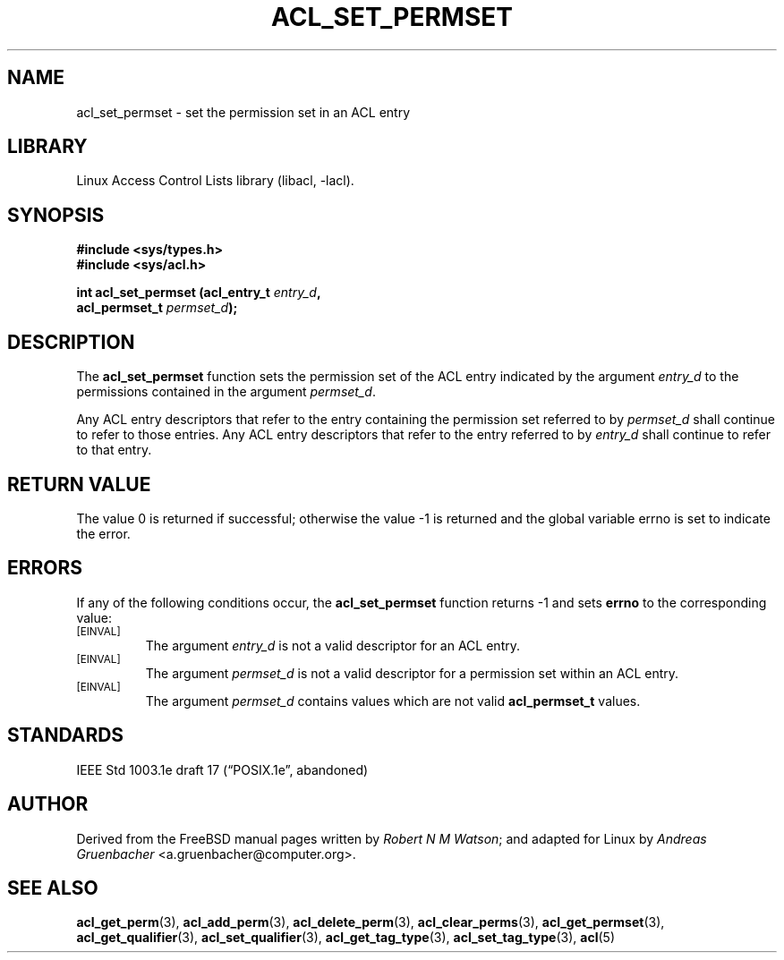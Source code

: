 .\" Access Control Lists manual pages
.\"
.\" (C) 2002 Andreas Gruenbacher, <a.gruenbacher@computer.org>
.\"
.\" THIS SOFTWARE IS PROVIDED BY THE AUTHOR AND CONTRIBUTORS ``AS IS'' AND
.\" ANY EXPRESS OR IMPLIED WARRANTIES, INCLUDING, BUT NOT LIMITED TO, THE
.\" IMPLIED WARRANTIES OF MERCHANTABILITY AND FITNESS FOR A PARTICULAR PURPOSE
.\" ARE DISCLAIMED.  IN NO EVENT SHALL THE AUTHOR OR CONTRIBUTORS BE LIABLE
.\" FOR ANY DIRECT, INDIRECT, INCIDENTAL, SPECIAL, EXEMPLARY, OR CONSEQUENTIAL
.\" DAMAGES (INCLUDING, BUT NOT LIMITED TO, PROCUREMENT OF SUBSTITUTE GOODS
.\" OR SERVICES; LOSS OF USE, DATA, OR PROFITS; OR BUSINESS INTERRUPTION)
.\" HOWEVER CAUSED AND ON ANY THEORY OF LIABILITY, WHETHER IN CONTRACT, STRICT
.\" LIABILITY, OR TORT (INCLUDING NEGLIGENCE OR OTHERWISE) ARISING IN ANY WAY
.\" OUT OF THE USE OF THIS SOFTWARE, EVEN IF ADVISED OF THE POSSIBILITY OF
.\" SUCH DAMAGE.
.\"
.TH ACL_SET_PERMSET 3 "Linux ACL Library" "March 2002" "Access Control Lists"
.SH NAME
acl_set_permset \- set the permission set in an ACL entry
.SH LIBRARY
Linux Access Control Lists library (libacl, \-lacl).
.SH SYNOPSIS
.sp
.nf
.B #include <sys/types.h>
.B #include <sys/acl.h>
.sp
.B "int acl_set_permset (acl_entry_t \f2entry_d\f3, "
.B "                     acl_permset_t \f2permset_d\f3);"
.Op
.SH DESCRIPTION
The
.B acl_set_permset
function sets the permission set of the ACL entry indicated by the argument
.I entry_d 
to the permissions contained in the argument
.IR permset_d .
.PP
Any ACL entry descriptors that refer to the entry containing the permission
set referred to by
.I permset_d
shall continue to refer to those entries. Any ACL entry descriptors that
refer to the entry referred to by
.I entry_d
shall continue to refer to that entry.
.SH RETURN VALUE
The value 0 is returned if successful; otherwise the value -1 is
returned and the global variable errno is set to indicate the error.
.SH ERRORS
If any of the following conditions occur, the
.B acl_set_permset
function returns -1 and sets
.B errno
to the corresponding value:
.TP
.SM
\%[EINVAL]
The argument
.I entry_d
is not a valid descriptor for an ACL entry.
.TP
.SM
\%[EINVAL]
The argument
.I permset_d
is not a valid descriptor for a permission set within an ACL entry.
.TP
.SM
\%[EINVAL]
.\" <AG>
.\" The following condition seems strange.
.\" </AG>
The argument
.I permset_d
contains values which are not valid
.B acl_permset_t
values.
.SH STANDARDS
IEEE Std 1003.1e draft 17 (\(lqPOSIX.1e\(rq, abandoned)
.SH AUTHOR
Derived from the FreeBSD manual pages written by
.IR "Robert N M Watson" ;
and adapted for Linux by
.I "Andreas Gruenbacher"
<a.gruenbacher@computer.org>.
.SH SEE ALSO
.BR acl_get_perm (3),
.BR acl_add_perm (3),
.BR acl_delete_perm (3),
.BR acl_clear_perms (3),
.BR acl_get_permset (3),
.BR acl_get_qualifier (3),
.BR acl_set_qualifier (3),
.BR acl_get_tag_type (3),
.BR acl_set_tag_type (3),
.BR acl (5)
